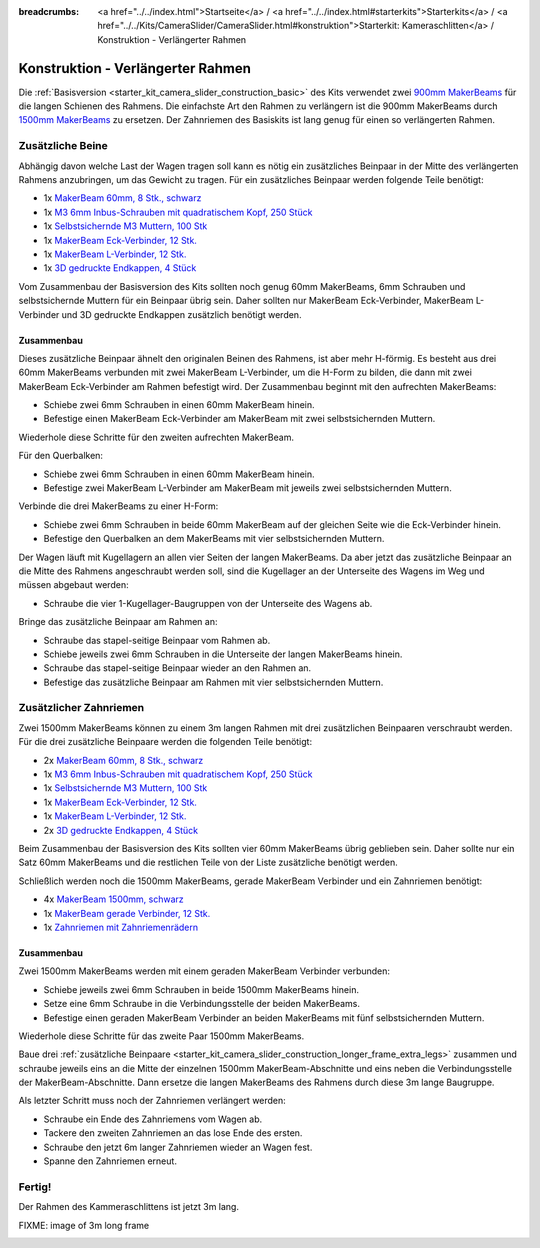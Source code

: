 
:breadcrumbs: <a href="../../index.html">Startseite</a> / <a href="../../index.html#starterkits">Starterkits</a> / <a href="../../Kits/CameraSlider/CameraSlider.html#konstruktion">Starterkit: Kameraschlitten</a> / Konstruktion - Verlängerter Rahmen

.. _starter_kit_camera_slider_construction_longer_frame:

Konstruktion - Verlängerter Rahmen
==================================

Die :ref:`Basisversion <starter_kit_camera_slider_construction_basic>` des Kits
verwendet zwei `900mm MakerBeams
<https://www.tinkerforge.com/de/shop/makerbeam/beams/makerbeam-900mm-1-piece-black.html>`__
für die langen Schienen des Rahmens. Die einfachste Art den Rahmen zu verlängern
ist die 900mm MakerBeams durch `1500mm MakerBeams
<https://www.tinkerforge.com/de/shop/makerbeam/beams/makerbeam-1500mm-1-piece-black.html>`__
zu ersetzen. Der Zahnriemen des Basiskits ist lang genug für einen so
verlängerten Rahmen.

.. _starter_kit_camera_slider_construction_longer_frame_extra_legs:

Zusätzliche Beine
-----------------

Abhängig davon welche Last der Wagen tragen soll kann es nötig ein zusätzliches
Beinpaar in der Mitte des verlängerten Rahmens anzubringen, um das Gewicht zu
tragen. Für ein zusätzliches Beinpaar werden folgende Teile benötigt:

* 1x `MakerBeam 60mm, 8 Stk., schwarz <https://www.tinkerforge.com/de/shop/makerbeam/beams/makerbeam-60mm-8pcs-black.html>`__
* 1x `M3 6mm Inbus-Schrauben mit quadratischem Kopf, 250 Stück <https://www.tinkerforge.com/de/shop/makerbeam/nuts-bolts/250-m3-square-headed-bolts-with-hex-hole-6mm.html>`__
* 1x `Selbstsichernde M3 Muttern, 100 Stk <https://www.tinkerforge.com/de/shop/makerbeam/nuts-bolts/100-m3-self-locking-nuts.html>`__
* 1x `MakerBeam Eck-Verbinder, 12 Stk. <https://www.tinkerforge.com/de/shop/makerbeam/brackets/makerbeam-corner-brackets-12pcs.html>`__
* 1x `MakerBeam L-Verbinder, 12 Stk. <https://www.tinkerforge.com/de/shop/makerbeam/brackets/makerbeam-l-brackets-12pcs.html>`__
* 1x `3D gedruckte Endkappen, 4 Stück <https://www.tinkerforge.com/de/shop/makerbeam/accessories/3d-printed-end-caps.html>`__

Vom Zusammenbau der Basisversion des Kits sollten noch genug 60mm MakerBeams,
6mm Schrauben und selbstsichernde Muttern für ein Beinpaar übrig sein. Daher
sollten nur MakerBeam Eck-Verbinder, MakerBeam L-Verbinder und 3D gedruckte
Endkappen zusätzlich benötigt werden.

Zusammenbau
^^^^^^^^^^^

Dieses zusätzliche Beinpaar ähnelt den originalen Beinen des Rahmens, ist aber
mehr H-förmig. Es besteht aus drei 60mm MakerBeams verbunden mit zwei MakerBeam
L-Verbinder, um die H-Form zu bilden, die dann mit zwei MakerBeam Eck-Verbinder
am Rahmen befestigt wird. Der Zusammenbau beginnt mit den aufrechten MakerBeams:

* Schiebe zwei 6mm Schrauben in einen 60mm MakerBeam hinein.
* Befestige einen MakerBeam Eck-Verbinder am MakerBeam mit zwei
  selbstsichernden Muttern.

Wiederhole diese Schritte für den zweiten aufrechten MakerBeam.

.. image:: /Images/Kits/kit_camera_slider_longer_frame_step1_350.jpg
   :scale: 100 %
   :alt: MakerBeam mit Eck-Verbinder
   :align: center
   :target: ../../_images/Kits/kit_camera_slider_longer_frame_step1_1500.jpg

Für den Querbalken:

* Schiebe zwei 6mm Schrauben in einen 60mm MakerBeam hinein.
* Befestige zwei MakerBeam L-Verbinder am MakerBeam mit jeweils zwei
  selbstsichernden Muttern.

.. image:: /Images/Kits/kit_camera_slider_longer_frame_step2_350.jpg
   :scale: 100 %
   :alt: MakerBeam mit zwei L-Verbindern
   :align: center
   :target: ../../_images/Kits/kit_camera_slider_longer_frame_step2_1500.jpg

Verbinde die drei MakerBeams zu einer H-Form:

* Schiebe zwei 6mm Schrauben in beide 60mm MakerBeam auf der gleichen Seite wie
  die Eck-Verbinder hinein.
* Befestige den Querbalken an dem MakerBeams mit vier selbstsichernden Muttern.

.. image:: /Images/Kits/kit_camera_slider_longer_frame_step3_350.jpg
   :scale: 100 %
   :alt: Fertiges zusätzliches Beinpaar
   :align: center
   :target: ../../_images/Kits/kit_camera_slider_longer_frame_step3_1500.jpg

Der Wagen läuft mit Kugellagern an allen vier Seiten der langen MakerBeams. Da
aber jetzt das zusätzliche Beinpaar an die Mitte des Rahmens angeschraubt
werden soll, sind die Kugellager an der Unterseite des Wagens im Weg und müssen
abgebaut werden:

* Schraube die vier 1-Kugellager-Baugruppen von der Unterseite des Wagens ab.

.. image:: /Images/Kits/kit_camera_slider_step21_350.jpg
   :scale: 100 %
   :alt: Abgeschraubte 1-Kugellager-Baugruppe
   :align: center
   :target: ../../_images/Kits/kit_camera_slider_step21_1500.jpg

Bringe das zusätzliche Beinpaar am Rahmen an:

* Schraube das stapel-seitige Beinpaar vom Rahmen ab.
* Schiebe jeweils zwei 6mm Schrauben in die Unterseite der langen MakerBeams
  hinein.
* Schraube das stapel-seitige Beinpaar wieder an den Rahmen an.
* Befestige das zusätzliche Beinpaar am Rahmen mit vier selbstsichernden
  Muttern.

.. image:: /Images/Kits/kit_camera_slider_longer_frame_step4_350.jpg
   :scale: 100 %
   :alt: Untrseite der langen MakerBeams mit zusätzlichem Beinpaar
   :align: center
   :target: ../../_images/Kits/kit_camera_slider_longer_frame_step4_1500.jpg

Zusätzlicher Zahnriemen
-----------------------

Zwei 1500mm MakerBeams können zu einem 3m langen Rahmen mit drei zusätzlichen
Beinpaaren verschraubt werden. Für die drei zusätzliche Beinpaare werden die
folgenden Teile benötigt:

* 2x `MakerBeam 60mm, 8 Stk., schwarz <https://www.tinkerforge.com/de/shop/makerbeam/beams/makerbeam-60mm-8pcs-black.html>`__
* 1x `M3 6mm Inbus-Schrauben mit quadratischem Kopf, 250 Stück <https://www.tinkerforge.com/de/shop/makerbeam/nuts-bolts/250-m3-square-headed-bolts-with-hex-hole-6mm.html>`__
* 1x `Selbstsichernde M3 Muttern, 100 Stk <https://www.tinkerforge.com/de/shop/makerbeam/nuts-bolts/100-m3-self-locking-nuts.html>`__
* 1x `MakerBeam Eck-Verbinder, 12 Stk. <https://www.tinkerforge.com/de/shop/makerbeam/brackets/makerbeam-corner-brackets-12pcs.html>`__
* 1x `MakerBeam L-Verbinder, 12 Stk. <https://www.tinkerforge.com/de/shop/makerbeam/brackets/makerbeam-l-brackets-12pcs.html>`__
* 2x `3D gedruckte Endkappen, 4 Stück <https://www.tinkerforge.com/de/shop/makerbeam/accessories/3d-printed-end-caps.html>`__

Beim Zusammenbau der Basisversion des Kits sollten vier 60mm MakerBeams übrig
geblieben sein. Daher sollte nur ein Satz 60mm MakerBeams und die restlichen
Teile von der Liste zusätzliche benötigt werden.

Schließlich werden noch die 1500mm MakerBeams, gerade MakerBeam Verbinder und
ein Zahnriemen benötigt:

* 4x `MakerBeam 1500mm, schwarz <https://www.tinkerforge.com/de/shop/makerbeam/beams/makerbeam-1500mm-1-piece-black.html>`__
* 1x `MakerBeam gerade Verbinder, 12 Stk. <https://www.tinkerforge.com/de/shop/makerbeam/brackets/makerbeam-straight-brackets-12pcs.html>`__
* 1x `Zahnriemen mit Zahnriemenrädern <https://www.tinkerforge.com/de/shop/accessories/mounting/timing-belt-with-pulleys.html>`__

Zusammenbau
^^^^^^^^^^^

Zwei 1500mm MakerBeams werden mit einem geraden MakerBeam Verbinder verbunden:

* Schiebe jeweils zwei 6mm Schrauben in beide 1500mm MakerBeams hinein.
* Setze eine 6mm Schraube in die Verbindungsstelle der beiden MakerBeams.
* Befestige einen geraden MakerBeam Verbinder an beiden MakerBeams mit fünf
  selbstsichernden Muttern.

Wiederhole diese Schritte für das zweite Paar 1500mm MakerBeams.

.. image:: /Images/Kits/kit_camera_slider_longer_frame_step5_350.jpg
   :scale: 100 %
   :alt: Zwei MakerBeamsmit einem geraden Verbinder
   :align: center
   :target: ../../_images/Kits/kit_camera_slider_longer_frame_step5_1500.jpg

Baue drei :ref:`zusätzliche Beinpaare
<starter_kit_camera_slider_construction_longer_frame_extra_legs>` zusammen und
schraube jeweils eins an die Mitte der einzelnen 1500mm MakerBeam-Abschnitte
und eins neben die Verbindungsstelle der MakerBeam-Abschnitte. Dann ersetze
die langen MakerBeams des Rahmens durch diese 3m lange Baugruppe.

Als letzter Schritt muss noch der Zahnriemen verlängert werden:

* Schraube ein Ende des Zahnriemens vom Wagen ab.
* Tackere den zweiten Zahnriemen an das lose Ende des ersten.
* Schraube den jetzt 6m langer Zahnriemen wieder an Wagen fest.
* Spanne den Zahnriemen erneut.

.. image:: /Images/Kits/kit_camera_slider_longer_frame_step6_350.jpg
   :scale: 100 %
   :alt: Zwei Zahnriemen zusammengetackert
   :align: center
   :target: ../../_images/Kits/kit_camera_slider_longer_frame_step6_1500.jpg

Fertig!
-------

Der Rahmen des Kammeraschlittens ist jetzt 3m lang.

FIXME: image of 3m long frame

.. image:: /Images/Kits/kit_camera_slider_longer_frame_complete1_600.jpg
   :scale: 100 %
   :alt: Fertiger 3m langer Rahmen
   :align: center
   :target: ../../_images/Kits/kit_camera_slider_longer_frame_complete1_1500.jpg
